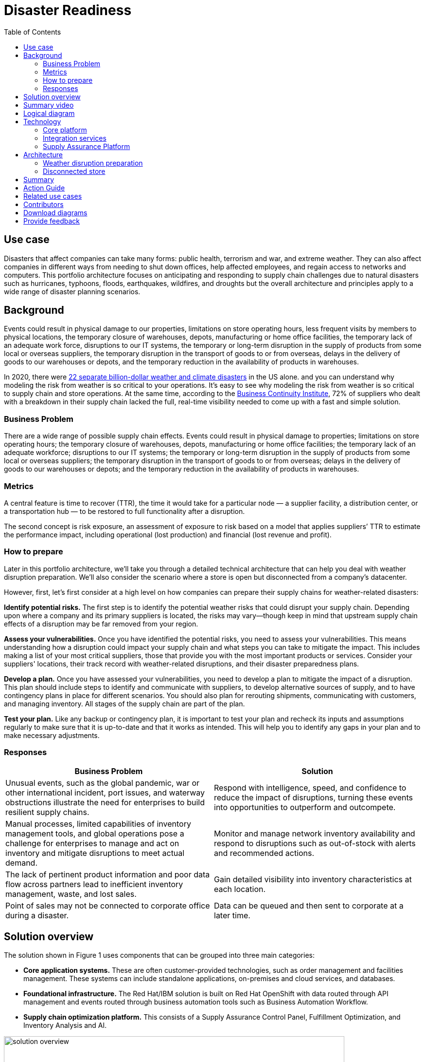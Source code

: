 = Disaster Readiness
:homepage: https://gitlab.com/osspa/portfolio-architecture-examples/
:imagesdir: images
:icons: font
:source-highlighter: prettify
:toc: left
:toclevels: 5


== Use case

Disasters that affect companies can take many forms: public health, terrorism and war, and extreme weather. They can also affect companies in different ways from needing to shut down offices, help affected employees, and regain access to networks and computers. This portfolio architecture focuses on anticipating and responding to supply chain challenges due to natural disasters such as hurricanes, typhoons, floods, earthquakes, wildfires, and droughts but the overall architecture and principles apply to a wide range of disaster planning scenarios.

== Background

Events could result in physical damage to our properties, limitations on store operating hours, less frequent visits by members to physical locations, the temporary closure of warehouses, depots, manufacturing or home office facilities, the temporary lack of an adequate work force, disruptions to our IT systems, the temporary or long-term disruption in the supply of products from some local or overseas suppliers, the temporary disruption in the transport of goods to or from overseas, delays in the delivery of goods to our warehouses or depots, and the temporary reduction in the availability of products in  warehouses.

In 2020, there were https://www.climate.gov/news-features/blogs/beyond-data/2020-us-billion-dollar-weather-and-climate-disasters-historical[22 separate billion-dollar weather and climate disasters] in the US alone. and you can understand why modeling the risk from weather is so critical to your operations.  It’s easy to see why modeling the risk from weather is so critical to supply chain and store operations. At the same time, according to the https://www.thebci.org/[Business Continuity Institute], 72% of suppliers who dealt with a breakdown in their supply chain lacked the full, real-time visibility needed to come up with a fast and simple solution.

=== Business Problem
There are a wide range of possible supply chain effects. Events could result in physical damage to properties; limitations on store operating hours; the temporary closure of warehouses, depots, manufacturing or home office facilities; the temporary lack of an adequate workforce; disruptions to our IT systems; the temporary or long-term disruption in the supply of products from some local or overseas suppliers; the temporary disruption in the transport of goods to or from overseas; delays in the delivery of goods to our warehouses or depots; and the temporary reduction in the availability of products in warehouses.

=== Metrics

A central feature is time to recover (TTR), the time it would take for a particular node — a supplier facility, a distribution center, or a transportation hub — to be restored to full functionality after a disruption.

The second concept is risk exposure, an assessment of exposure to risk based on a model that applies suppliers’ TTR to estimate the performance impact, including operational (lost production) and financial (lost revenue and profit).

=== How to prepare

Later in this portfolio architecture, we’ll take you through a detailed technical architecture that can help you deal with weather disruption preparation. We’ll also consider the scenario where a store is open but disconnected from a company’s datacenter.

However, first, let’s first consider at a high level on how companies can prepare their supply chains for weather-related disasters:

*Identify potential risks.* The first step is to identify the potential weather risks that could disrupt your supply chain. Depending upon where a company and its primary suppliers is located, the risks may vary—though keep in mind that upstream supply chain effects of a disruption may be far removed from your region.

*Assess your vulnerabilities.* Once you have identified the potential risks, you need to assess your vulnerabilities. This means understanding how a disruption could impact your supply chain and what steps you can take to mitigate the impact. This includes making a list of your most critical suppliers, those that provide you with the most important products or services. Consider your suppliers' locations, their track record with weather-related disruptions, and their disaster preparedness plans.

*Develop a plan.* Once you have assessed your vulnerabilities, you need to develop a plan to mitigate the impact of a disruption. This plan should include steps to identify and communicate with suppliers, to develop alternative sources of supply, and to have contingency plans in place for different scenarios. You should also plan for rerouting shipments, communicating with customers, and managing inventory. All stages of the supply chain are part of the plan.

*Test your plan.* Like any backup or contingency plan, it is important to test your plan and recheck its inputs and assumptions regularly to make sure that it is up-to-date and that it works as intended. This will help you to identify any gaps in your plan and to make necessary adjustments.



=== Responses

[width="100%",cols="50%,50%",options="header",]
|===
|Business Problem |Solution
|Unusual events, such as the global pandemic, war or other international incident, port issues, and waterway obstructions illustrate the need for enterprises to build resilient supply chains. |Respond with intelligence, speed, and confidence to reduce the impact of disruptions, turning these events into opportunities to outperform and outcompete.
|Manual processes, limited capabilities of inventory management tools, and global operations pose a challenge for enterprises to manage and act on inventory and mitigate disruptions to meet actual demand. |Monitor and manage network inventory availability and respond to disruptions such as out-of-stock with alerts and recommended actions.
|The lack of pertinent product information and poor data flow across partners lead to inefficient inventory management, waste, and lost sales. |Gain detailed visibility into inventory characteristics at each location.
|Point of sales may not be connected to corporate office during a disaster. |Data can be queued and then sent to corporate at a later time.
|===

== Solution overview

The solution shown in Figure 1 uses components that can be grouped into three main categories:

* *Core application systems.* These are often customer-provided technologies, such as order management and facilities management. These systems can include standalone applications, on-premises and cloud services, and databases.
* *Foundational infrastructure.* The Red Hat/IBM solution is built on Red Hat OpenShift with data routed through API management and events routed through business automation tools such as Business Automation Workflow.
* *Supply chain optimization platform.* This consists of a Supply Assurance Control Panel, Fulfillment Optimization, and Inventory Analysis and AI.

image:https://gitlab.com/osspa/portfolio-architecture-examples/-/raw/main/images/intro-marketectures/disasterreadiness-marketing-slide.png[alt="solution overview", width=700]

_Figure 1. Solution overview showing business drivers and the main technology categories._


== Summary video
video::G59rfI7D_T8[youtube]

== Logical diagram

image:https://gitlab.com/osspa/portfolio-architecture-examples/-/raw/main/images/logical-diagrams/inventoryoptimisation-ld.png[alt="logical diagram", width=700]

_Figure 2. The personas and logically-grouped technologies that provide a platform for supply chain optimization._

== Technology

The following technologies offered by Red Hat and IBM can augment the solutions already in place in your organization.

=== Core platform

https://www.redhat.com/en/technologies/cloud-computing/openshift?intcmp=7013a00000318EWAAY[*Red
Hat OpenShift*] is an enterprise-ready Kubernetes container platform built for an open hybrid cloud strategy. It provides a consistent application platform to manage hybrid cloud, including edge deployments. Red Hat OpenShift supplies tools needed for DevOps, an approach to culture, automation, and platform design intended to deliver increased business value and responsiveness through rapid, high-quality service delivery.  https://www.redhat.com/en/technologies/cloud-computing/openshift/ocp-self-managed-trial?intcmp=7013a000003Sh3TAAS[*Try It >*]

You can manage clusters and applications from a single console, with built-in security policies with:

* https://www.redhat.com/en/technologies/management/advanced-cluster-management?intcmp=7013a00000318EWAAY[*Red Hat Advanced Cluster Management*]
* https://www.redhat.com/en/technologies/cloud-computing/openshift/advanced-cluster-security-kubernetes?intcmp=7013a00000318EWAAY[*Red Hat Advanced Cluster Security*]

https://www.redhat.com/en/technologies/management/ansible?intcmp=7013a00000318EWAAY[*Red Hat
Ansible Automation Platform*] provides an enterprise framework for building and operating IT automation at scale across hybrid clouds including edge deployments. It enables users across an organization to create, share, and manage automation—-from development and operations to security and network teams. https://www.redhat.com/en/technologies/management/ansible/trial?intcmp=7013a000003Sh3TAAS[*Try It >*]


=== Integration services

https://www.ibm.com/business-automation[*IBM Business Automation*] delivers intelligent automations quickly with low-code tooling, such as business process automation, decisioning software, robotic process automation, process mining, workflow automation, business process mapping, Watson Orchestrate, content services, and document processing. Rules processing, intelligent decison making, and regulatory compliance using automation provides the business with flexible, auditable, policy-based workflows across the enterprise.

https://www.ibm.com/data-fabric[*IBM Data Fabric*] works across the ecosystem by connecting data from disparate data sources in multicloud envrionments. In particular, https://www.ibm.com/cloud/watson-knowledge-catalog[*Watson Knowledge Catalog*] provides you users with a catalog tool for intelligent, self-service discovery of data, models. https://www.ibm.com/products/watson-query[*Watson Query*] provides data consumers with a universal query engine that executes distributed and virtualized queries across databases, data warehouses, data lakes, and streaming data without additional manual changes, data movement or replication.

https://access.redhat.com/documentation/en-us/red_hat_openshift_api_management/1/guide/53dfb804-2038-4545-b917-2cb01a09ef98?intcmp=7013a00000318EWAAY[*Red
Hat OpenShift API Management*] is a managed API traffic control and
program management service to secure, manage, and monitor APIs at every
stage of the development lifecycle.


https://www.redhat.com/en/products/integration?intcmp=7013a00000318EWAAY[*Red Hat Integration*] is a comprehensive set of integration and messaging technologies to connect applications and data across hybrid infrastructures. It is an agile, distributed, containerized, and API-centric solution. It provides service composition and orchestration, application connectivity and data transformation, real-time message streaming, change data capture, and API management.

=== Supply Assurance Platform

https://www.ibm.com/products/supply-chain-intelligence-suite[*IBM Supply Chain Control Tower*] provides actionable visibility to orchestrate your end-to-end supply chain network, identify and understand the impact of external events to predict disruptions, and take actions based on recommendations to mitigate the upstream and downstream effects.

https://www.ibm.com/products/intelligent-promising[*IBM Sterling Intelligent Promising*] provides shoppers with greater certainty, choice and transparency across their buying journey. It includes:

* https://www.ibm.com/products/fulfillment-optimizer[*IBM Sterling Fulfillment Optimizer with Watson*] to determine the best location from which to fulfill an order, based on business rules, cost factors, and current inventory levels and placement
* https://www.ibm.com/products/inventory-visibility[*Sterling Inventory Visibility*] to processes inventory supply and demand activity to provide accurate and real-time global visibility across selling channels.

https://www.ibm.com/products/planning-analytics[*IBM Planning Analytics with Watson*] streamlines and integrates financial and operational planning across the enterprise.

https://www.ibm.com/products/envizi[*Envizi*] simplifies the capture, consolidation, management, analysis, and reporting of your environmental, social, and governance (ESG) data.

https://www.ibm.com/products/environmental-intelligence-suite[*IBM Environmental Intelligence Suite*] provides climate and weather insights to anticipate disruptive environmental conditions, proactively manage risk, and build more sustainable operations.

== Architecture

Figures 3 and 4 show the interaction of customer systems with supply chain optimization platform systems in the context of a retail scenario with branch stores. We consider both preparation for weather disruption and the workflows associated with an operating store that becomes disconnected from the datacenter. As noted earlier, while we chose to show the example of an extreme weather event specifically, the overall architecture applies to disaster preparedness more generally.

=== Weather disruption preparation

image:https://gitlab.com/osspa/portfolio-architecture-examples/-/raw/main/images/schematic-diagrams/disasterreadiness-sd.png[alt="disaster readiness and response", width=700]

_Figure 3. Schematic diagram of weather disruption preparation use case._

Preparation starts with external data feeds, such as IBM Environmental Intelligence Suite, anticipating disruptive environmental conditions.The Demand Intelligence system is then alerted to the potential disruption.

Inventory Analysis anticipates potential low stock levels and predicts demand levels. Control Tower collects current inventory positions from stores, in-transit, and warehouses plus future inventory positions and then alerts Colleague (a human in the loop) with a set of work queues to mitigate the disruption. Colleague takes remediation action by selecting actions provided by Control Tower.

Control Tower triggers Business Automation to remediate stock levels using a combination of options, including:

* Ordering more stock in nearby and affected areas
* Adjusting stock positions within the existing Supply Chain
* Planning transport around the affected area
* Coordinating with suppliers and vendors to position inventory


=== Disconnected store

The following scenario shows how data can be transmitted from a store to the datacenter as part of an overall solution to setting up and maintaining the computer facilities in a store or branch office.

image:https://gitlab.com/osspa/portfolio-architecture-examples/-/raw/main/images/schematic-diagrams/disconnectedstore-sd.png[alt="disconnected store", width=700]

_Figure 4. Schematic diagram of disaster response with a disconnected store use case._

When the store is disconnected, point of sale devices send information to in-store servers that collect transactions. Then, once the connection is restored, the store server queues the events and plays them back.

The transaction events are now read and Business Automation workflows are triggered to update corporate systems. Data is updated through Business Automation to:

* Adjust stock position data for the affected stores
* Update replenishment system
* Setup store operations data
* Consolidate data to update the work queue in the Supply Chain Control Tower

== Summary

Extreme weather events and other types of disasters can overtake a company and its supply chain quickly. The statistical likelihood of certain types of events, such as blizzards, in a given area, may make them seem routine but they can snarl supply chains nonetheless. Nor can the company ignore the possibility of major weather events such as hurricanes just because they’re rare. Planning is essential, together with your suppliers in all cases—as is constantly updating your assumptions and the list of partners you’ll need to work with.


== Action Guide

From a high-level perspective, the *Action Guide* represents a future state for organizations considering a comprehensive commitment. The idea is to outline a set steps that can be prioritized to reach that future state by adding new functionality to your existing systems.

* Automation
* Sustainability
* Modernization

[width="100%",cols="34%,33%,33%",options="header",]
|===
| |Actionable Step |Implementation details

|Automation |Accelerate automation in extended workflows |Prepare for severe weather-related shipping and inventory disruptions, or factor environmental risks into future warehouse locations
|Automation |Amp up AI to make workflows smarter |When users are inspecting inventory items by drilling down on the item, users see where they have available inventory and receive recommendations about how much inventory can and should be transferred. These recommendations are based on adding automation and AI to make workflows smarter.
|Automation |Respond to disconnected stores proactively |Use available data to take actions to support disconnected store.
|Sustainability |Include sustainability commitments in decision making |Integrate sustainability metrics in disaster planning and response decision making.
|Sustainability |Combine your proprietary and third-party geospatial information with weather data | Take advantage of multiple data sources to gain the best view of possible disaster scenarios.
|Modernization |Modernization for modern infrastructures, scale hybrid cloud platforms |The decision for a future, Kubernetes-based enterprise platform is defining the standards for development, deployment and operations tools and processes for years to come and thus represents a foundational decision point.
|Modernization |Modernize application deployment and operations practices | Adopt best practices for cloud-native CI/CD and other workflows.
|Modernization |Manage disconnected operations |Computing capabilities and data can be mirrored in stores to maintain local data needed to support store operations, such as product catalogs, and transactions, to provide basic services
|===

For specific steps on this approach, see *The Action Guide* details in https://www.ibm.com/downloads/cas/1BYY6VEM[_Own Your Transformation_] survey of 1500 CSCOs across 24 industries.


== Related use cases

See:

* https://www.redhat.com/architect/portfolio/detail/37-demand-risk[Demand risk]
* https://www.redhat.com/architect/portfolio/detail/41-loss-waste-management[Loss and waste management]
* https://www.redhat.com/architect/portfolio/detail/42-product-timeliness[Product timeliness]
* https://www.redhat.com/architect/portfolio/detail/43-perfect-order[Perfect order]
* https://www.redhat.com/architect/portfolio/detail/44-intelligent-order[Intelligent order]
* https://www.redhat.com/architect/portfolio/detail/45-sustainable-supply-chain[Sustainable supply]
* https://www.redhat.com/architect/portfolio/detail/47-returns[Returns]

For a comprehensive supply chain overview, see https://www.redhat.com/architect/portfolio/detail/36[Supply Chain Optimization].


== Contributors

* Iain Boyle, Chief Architect, Red Hat
* Anthony Giles, Business Automation Technical Specialist, IBM
* Eric Singsaas, Account Technical Lead, IBM Technology
* Bruce Kyle, Sr Solution Architect, IBM Client Engineering
* Mahesh Dodani, Principal Industry Engineer, IBM Technology
* Mike Lee, Principal Integration Technical Specialist, IBM
* Thalia Hooker, Senior Principal Specialist Solution Architect, Red Hat
* Lee Carbonell, Senior Solution Architect & Master Inventor, IBM

== Download diagrams
View and download all of the diagrams above on our open source tooling site.
--
https://www.redhat.com/architect/portfolio/tool/index.html?#gitlab.com/osspa/portfolio-architecture-examples/-/raw/main/diagrams/supplychain.drawio[[Open Diagrams]]
--


== Provide feedback
You can offer to help correct or enhance this architecture by filing an https://gitlab.com/osspa/portfolio-architecture-examples/-/blob/main/disasterreadiness.adoc[issue or submitting a merge request against this Portfolio Architecture product in our GitLab repositories].


